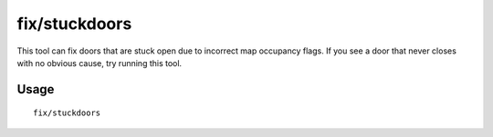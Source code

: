 fix/stuckdoors
==============

.. dfhack-tool::
    :summary: Allow doors that are stuck open to close.
    :tags: fort bugfix buildings

This tool can fix doors that are stuck open due to incorrect map occupancy
flags. If you see a door that never closes with no obvious cause, try running
this tool.

Usage
-----

::

    fix/stuckdoors
